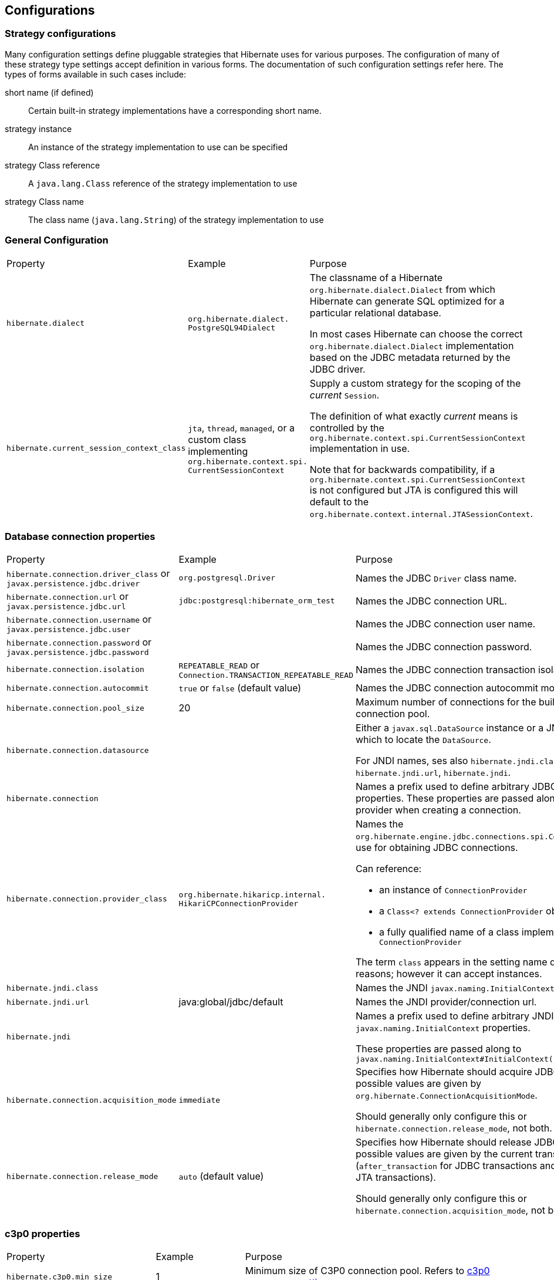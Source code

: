 [[configurations]]
== Configurations

[[configurations-strategy]]
=== Strategy configurations

Many configuration settings define pluggable strategies that Hibernate uses for various purposes.
The configuration of many of these strategy type settings accept definition in various forms.
The documentation of such configuration settings refer here.
The types of forms available in such cases include:

short name (if defined)::
  Certain built-in strategy implementations have a corresponding short name.
strategy instance::
  An instance of the strategy implementation to use can be specified
strategy Class reference::
  A `java.lang.Class` reference of the strategy implementation to use
strategy Class name::
  The class name (`java.lang.String`) of the strategy implementation to use

[[configurations-general]]
=== General Configuration

[width="100%",cols="20%,20%,60%",]
|===================================================================================================================================================================================================================================================================
|Property |Example |Purpose
|`hibernate.dialect` | `org.hibernate.dialect.
PostgreSQL94Dialect` |
The classname of a Hibernate `org.hibernate.dialect.Dialect` from which Hibernate can generate SQL optimized for a particular relational database.

In most cases Hibernate can choose the correct `org.hibernate.dialect.Dialect` implementation based on the JDBC metadata returned by the JDBC driver.

|`hibernate.current_session_context_class` |`jta`, `thread`, `managed`, or a custom class implementing `org.hibernate.context.spi.
CurrentSessionContext` |

Supply a custom strategy for the scoping of the _current_ `Session`.

The definition of what exactly _current_ means is controlled by the `org.hibernate.context.spi.CurrentSessionContext` implementation in use.

Note that for backwards compatibility, if a `org.hibernate.context.spi.CurrentSessionContext` is not configured but JTA is configured this will default to the `org.hibernate.context.internal.JTASessionContext`.

|===================================================================================================================================================================================================================================================================

[[configurations-database-connection]]
=== Database connection properties

[width="100%",cols="20%,20%,60%",]
|===================================================================================================================================================================================================================================
|Property |Example |Purpose
|`hibernate.connection.driver_class` or `javax.persistence.jdbc.driver` | `org.postgresql.Driver` | Names the JDBC `Driver` class name.
|`hibernate.connection.url` or `javax.persistence.jdbc.url` | `jdbc:postgresql:hibernate_orm_test` | Names the JDBC connection URL.
|`hibernate.connection.username` or `javax.persistence.jdbc.user` | | Names the JDBC connection user name.
|`hibernate.connection.password` or `javax.persistence.jdbc.password` | | Names the JDBC connection password.
|`hibernate.connection.isolation` | `REPEATABLE_READ` or
`Connection.TRANSACTION_REPEATABLE_READ` | Names the JDBC connection transaction isolation level.
|`hibernate.connection.autocommit` | `true` or `false` (default value) | Names the JDBC connection autocommit mode.
|`hibernate.connection.pool_size` | 20 | Maximum number of connections for the built-in Hibernate connection pool.
|`hibernate.connection.datasource` | |

Either a `javax.sql.DataSource` instance or a JNDI name under which to locate the `DataSource`.

For JNDI names, ses also `hibernate.jndi.class`, `hibernate.jndi.url`, `hibernate.jndi`.

|`hibernate.connection` | | Names a prefix used to define arbitrary JDBC connection properties. These properties are passed along to the JDBC provider when creating a connection.
|`hibernate.connection.provider_class` | `org.hibernate.hikaricp.internal.
HikariCPConnectionProvider` a|

Names the `org.hibernate.engine.jdbc.connections.spi.ConnectionProvider` to use for obtaining JDBC connections.

Can reference:

* an instance of `ConnectionProvider`
* a `Class<? extends ConnectionProvider` object reference
* a fully qualified name of a class implementing `ConnectionProvider`

The term `class` appears in the setting name due to legacy reasons; however it can accept instances.

|`hibernate.jndi.class` | | Names the JNDI `javax.naming.InitialContext` class.
|`hibernate.jndi.url` | java:global/jdbc/default | Names the JNDI provider/connection url.
|`hibernate.jndi` | |

Names a prefix used to define arbitrary JNDI `javax.naming.InitialContext` properties.

These properties are passed along to `javax.naming.InitialContext#InitialContext(java.util.Hashtable)`

|`hibernate.connection.acquisition_mode` | `immediate` |

Specifies how Hibernate should acquire JDBC connections. The possible values are given by `org.hibernate.ConnectionAcquisitionMode`.

Should generally only configure this or `hibernate.connection.release_mode`, not both.

|`hibernate.connection.release_mode` | `auto` (default value) |

Specifies how Hibernate should release JDBC connections. The possible values are given by the current transaction mode (`after_transaction` for JDBC transactions and `after_statement` for JTA transactions).

Should generally only configure this or `hibernate.connection.acquisition_mode`, not both.

|===================================================================================================================================================================================================================================

[[configurations-c3p0]]
=== c3p0 properties

[width="100%",cols="20%,20%,60%",]
|===================================================================================================================================================================================================================================
|Property |Example |Purpose
|`hibernate.c3p0.min_size` | 1 | Minimum size of C3P0 connection pool. Refers to http://www.mchange.com/projects/c3p0/#minPoolSize[c3p0 `minPoolSize` setting].
|`hibernate.c3p0.max_size` | 5 | Maximum size of C3P0 connection pool. Refers to http://www.mchange.com/projects/c3p0/#maxPoolSize[c3p0 `maxPoolSize` setting].
|`hibernate.c3p0.timeout` | 30 | Maximum idle time for C3P0 connection pool. Refers to http://www.mchange.com/projects/c3p0/#maxIdleTime[c3p0 `maxIdleTime` setting].
|`hibernate.c3p0.max_statements` | 5 | Maximum size of C3P0 statement cache. Refers to http://www.mchange.com/projects/c3p0/#maxStatements[c3p0 `maxStatements` setting].
|`hibernate.c3p0.acquire_increment` | 2 | Number of connections acquired at a time when there's no connection available in the pool. Refers to http://www.mchange.com/projects/c3p0/#acquireIncrement[c3p0 `acquireIncrement` setting].
|`hibernate.c3p0.idle_test_period` | 5 | Idle time before a C3P0 pooled connection is validated. Refers to http://www.mchange.com/projects/c3p0/#idleConnectionTestPeriod[c3p0 `idleConnectionTestPeriod` setting].
|`hibernate.c3p0` | | A setting prefix used to indicate additional c3p0 properties that need to be passed to the underlying c3p0 connection pool.
|===================================================================================================================================================================================================================================

[[configurations-mapping]]
=== Mapping Properties

[width="100%",cols="20%,20%,60%",]
|===================================================================================================================================================================================================================================
|Property |Example |Purpose
3+|Table qualifying options
|`hibernate.default_schema` |A schema name |Qualify unqualified table names with the given schema or tablespace in generated SQL.
|`hibernate.default_catalog` |A catalog name |Qualifies unqualified table names with the given catalog in generated SQL.

A setting to control whether to `org.hibernate.engine.internal.StatisticalLoggingSessionEventListener` is enabled on all `Sessions` (unless explicitly disabled for a given `Session`).
The default value of this setting is determined by the value for `hibernate.generate_statistics`, meaning that if collection of statistics is enabled logging of Session metrics is enabled by default too.

3+|Identifier options
|`hibernate.id.new_generator_mappings` |`true` (default value) or `false` |

Setting which indicates whether or not the new `org.hibernate.id.IdentifierGenerator` are used for `AUTO`, `TABLE` and `SEQUENCE`.

Existing applications may want to disable this (set it `false`) for upgrade compatibility from 3.x and 4.x to 5.x.

|`hibernate.use_identifier_rollback` |`true` or `false` (default value) |If true, generated identifier properties are reset to default values when objects are deleted.
|`hibernate.id.optimizer.pooled.preferred` |`none`, `hilo`, `legacy-hilo`, `pooled` (default value), `pooled-lo`, `pooled-lotl` or a fully-qualified name of the `org.hibernate.id.enhanced.Optimizer` implementation |

When a generator specified an increment-size and an optimizer was not explicitly specified, which of the _pooled_ optimizers should be preferred?

3+|Quoting options
|`hibernate.globally_quoted_identifiers` |`true` or `false` (default value) |Should all database identifiers be quoted.
|`hibernate.globally_quoted_identifiers_skip_column_definitions` |`true` or `false` (default value) |

Assuming `hibernate.globally_quoted_identifiers` is `true`, this allows the global quoting to skip column-definitions as defined by `javax.persistence.Column`,
`javax.persistence.JoinColumn`, etc, and while it avoids column-definitions being quoted due to global quoting, they can still be explicitly quoted in the annotation/xml mappings.

|`hibernate.auto_quote_keyword` |`true` or `false` (default value) |Specifies whether to automatically quote any names that are deemed keywords.

3+|Discriminator options
|`hibernate.discriminator.implicit_for_joined` |`true` or `false` (default value) |

The legacy behavior of Hibernate is to not use discriminators for joined inheritance (Hibernate does not need the discriminator).
However, some JPA providers do need the discriminator for handling joined inheritance so, in the interest of portability, this capability has been added to Hibernate too.

However, we want to make sure that legacy applications continue to work as well, which puts us in a bind in terms of how to handle _implicit_ discriminator mappings.
The solution is to assume that the absence of discriminator metadata means to follow the legacy behavior _unless_ this setting is enabled.

With this setting enabled, Hibernate will interpret the absence of discriminator metadata as an indication to use the JPA-defined defaults for these absent annotations.

See Hibernate Jira issue https://hibernate.atlassian.net/browse/HHH-6911[HHH-6911] for additional background info.

|`hibernate.discriminator.ignore_explicit_for_joined` |`true` or `false` (default value) |

The legacy behavior of Hibernate is to not use discriminators for joined inheritance (Hibernate does not need the discriminator).
However, some JPA providers do need the discriminator for handling joined inheritance so, in the interest of portability, this capability has been added to Hibernate too.

Existing applications rely (implicitly or explicitly) on Hibernate ignoring any `DiscriminatorColumn` declarations on joined inheritance hierarchies.
This setting allows these applications to maintain the legacy behavior of `DiscriminatorColumn` annotations being ignored when paired with joined inheritance.

See Hibernate Jira issue https://hibernate.atlassian.net/browse/HHH-6911[HHH-6911] for additional background info.

3+|Naming strategies
|`hibernate.implicit_naming_strategy` |`default` (default value), `jpa`, `legacy-jpa`, `legacy-hbm`, `component-path` a|

Used to specify the `org.hibernate.boot.model.naming.ImplicitNamingStrategy` class to use.
The following short names are defined for this setting:

`default`:: Uses the `org.hibernate.boot.model.naming.ImplicitNamingStrategyJpaCompliantImpl`
`jpa`:: Uses the `org.hibernate.boot.model.naming.ImplicitNamingStrategyJpaCompliantImpl`
`legacy-jpa`:: Uses the `org.hibernate.boot.model.naming.ImplicitNamingStrategyLegacyJpaImpl`
`legacy-hbm`:: Uses the `org.hibernate.boot.model.naming.ImplicitNamingStrategyLegacyHbmImpl`
`component-path`:: Uses the `org.hibernate.boot.model.naming.ImplicitNamingStrategyComponentPathImpl`

If this property happens to be empty, the fallback is to use `default` strategy.

|`hibernate.physical_naming_strategy` | `org.hibernate.boot.model.naming.
PhysicalNamingStrategyStandardImpl` (default value) | Used to specify the `org.hibernate.boot.model.naming.PhysicalNamingStrategy` class to use.
3+|Metadata scanning options
|`hibernate.archive.scanner` | a|

Pass an implementation of `org.hibernate.boot.archive.scan.spi.Scanner`.
By default, `org.hibernate.boot.archive.scan.internal.StandardScanner` is used.

Accepts either:

* an actual `Scanner` instance
* a reference to a Class that implements `Scanner`
* a fully qualified name of a Class that implements `Scanner`

|`hibernate.archive.interpreter` | a|

Pass `org.hibernate.boot.archive.spi.ArchiveDescriptorFactory` to use in the scanning process.

Accepts either:

* an actual `ArchiveDescriptorFactory` instance
* a reference to a Class that implements `ArchiveDescriptorFactory`
* a fully qualified name of a Class that implements `ArchiveDescriptorFactory`

See information on `org.hibernate.boot.archive.scan.spi.Scanner` about expected constructor forms.

|`hibernate.archive.autodetection` | `hbm,class` (default value) a|

Identifies a comma-separate list of values indicating the mapping types we should auto-detect during scanning.

Allowable values include:

`class`:: scan classes (e.g. `.class`) to extract entity mapping metadata
`hbm`:: scan `hbm` mapping files (e.g. `hbm.xml`) to extract entity mapping metadata

By default both HBM, annotations, and JPA XML mappings are scanned.

When using JPA, to disable the automatic scanning of all entity classes, the `exclude-unlisted-classes` `persistence.xml` element must be set to false.

|`hibernate.mapping.precedence` | `hbm,class` (default value)  |

Used to specify the order in which metadata sources should be processed.
Value is a delimited-list whose elements are defined by `org.hibernate.cfg.MetadataSourceType`.

Default is `hbm,class"`, therefore `hbm.xml` files are processed first, followed by annotations (combined with `orm.xml` mappings).

When using JPA, the XML mapping overrides a conflicting annotation mapping that targets the same entity attribute.

3+|JDBC-related options
|`hibernate.use_nationalized_character_data` |`true` or `false` (default value) |Enable nationalized character support on all string / clob based attribute ( string, char, clob, text etc ).
|`hibernate.jdbc.lob.non_contextual_creation` |`true` or `false` (default value) |Should we not use contextual LOB creation (aka based on `java.sql.Connection#createBlob()` et al)? The default value for HANA, H2, and PostgreSQL is `true`.
|`hibernate.jdbc.time_zone` | A `java.util.TimeZone`, a `java.time.ZoneId` or a `String` representation of a `ZoneId` |Unless specified, the JDBC Driver uses the default JVM time zone. If a different time zone is configured via this setting, the JDBC https://docs.oracle.com/javase/8/docs/api/java/sql/PreparedStatement.html#setTimestamp-int-java.sql.Timestamp-java.util.Calendar-[PreparedStatement#setTimestamp] is going to use a `Calendar` instance according to the specified time zone.

3+|Bean Validation options
|`javax.persistence.validation.factory` |`javax.validation.ValidationFactory` implementation | Specify the  `javax.validation.ValidationFactory` implementation to use for Bean Validation.
|`hibernate.check_nullability` |`true` or `false` |

Enable nullability checking. Raises an exception if a property marked as not-null is null.

Default to `false` if Bean Validation is present in the classpath and Hibernate Annotations is used, `true` otherwise.

3+|Misc options
|`hibernate.create_empty_composites.enabled` |`true` or `false` (default value) | Enable instantiation of composite/embeddable objects when all of its attribute values are `null`. The default (and historical) behavior is that a `null` reference will be used to represent the composite when all of its attributes are `null`.
|`hibernate.entity_dirtiness_strategy` | fully-qualified class name or an actual `CustomEntityDirtinessStrategy` instance | Setting to identify a `org.hibernate.CustomEntityDirtinessStrategy` to use.
|`hibernate.default_entity_mode` |`pojo` (default value) or `dynamic-map` |Default `EntityMode` for entity representation for all sessions opened from this `SessionFactory`, defaults to `pojo`.
|===================================================================================================================================================================================================================================

[[configurations-bytecode-enhancement]]
=== Bytecode Enhancement Properties

[width="100%",cols="20%,20%,60%",]
|===================================================================================================================================================================================================================================
|Property |Example |Purpose
|`hibernate.enhancer.enableDirtyTracking`| `true` or `false` (default value) | Enable dirty tracking feature in runtime bytecode enhancement.
|`hibernate.enhancer.enableLazyInitialization`| `true` or `false` (default value) | Enable lazy loading feature in runtime bytecode enhancement. This way, even basic types (e.g. `@Basic(fetch = FetchType.LAZY`)) can be fetched lazily.
|`hibernate.enhancer.enableAssociationManagement`| `true` or `false` (default value) | Enable association management feature in runtime bytecode enhancement which automatically synchronizes a bidirectional association when only one side is changed.
|`hibernate.bytecode.provider` |`javassist` (default value) | The `org.hibernate.bytecode.spi.BytecodeProvider` built-in implementation flavor. Currently, only `javassist` is supported.
|`hibernate.bytecode.use_reflection_optimizer`| `true` or `false` (default value) | Should we use reflection optimization? The reflection optimizer implements the `org.hibernate.bytecode.spi.ReflectionOptimizer` interface and improves entity instantiation and property getter/setter calls.
|===================================================================================================================================================================================================================================

[[configurations-query]]
=== Query settings

[width="100%",cols="20%,20%,60%",]
|===================================================================================================================================================================================================================================
|Property |Example |Purpose
|`hibernate.query.plan_cache_max_size` | `2048` (default value)  a|

The maximum number of entries including:

* `org.hibernate.engine.query.spi.HQLQueryPlan`
* `org.hibernate.engine.query.spi.FilterQueryPlan`
* `org.hibernate.engine.query.spi.NativeSQLQueryPlan`

maintained by `org.hibernate.engine.query.spi.QueryPlanCache`.

|`hibernate.query.plan_parameter_metadata_max_size` | `128` (default value) | The maximum number of strong references associated with `ParameterMetadata` maintained by `org.hibernate.engine.query.spi.QueryPlanCache`.
|`hibernate.order_by.default_null_ordering` |`none`, `first` or `last` |Defines precedence of null values in `ORDER BY` clause. Defaults to `none` which varies between RDBMS implementation.
|`hibernate.discriminator.force_in_select` |`true` or `false` (default value) | For entities which do not explicitly say, should we force discriminators into SQL selects?
|`hibernate.query.substitutions` | `true=1,false=0` |A comma-separated list of token substitutions to use when translating a Hibernate query to SQL.
|`hibernate.query.factory_class` |`org.hibernate.hql.internal.ast.
ASTQueryTranslatorFactory` (default value) or `org.hibernate.hql.internal.classic.
ClassicQueryTranslatorFactory` |Chooses the HQL parser implementation.

|`hibernate.query.jpaql_strict_compliance` |`true` or `false` (default value) |Map from tokens in Hibernate queries to SQL tokens, such as function or literal names.

Should we strictly adhere to JPA Query Language (JPQL) syntax, or more broadly support all of Hibernate's superset (HQL)?

Setting this to `true` may cause valid HQL to throw an exception because it violates the JPQL subset.

|`hibernate.query.startup_check` | `true` (default value) or `false` |Should named queries be checked during startup?
|`hibernate.hql.bulk_id_strategy` | A fully-qualified class name, an instance, or a `Class` object reference |Provide a custom `org.hibernate.hql.spi.id.MultiTableBulkIdStrategy` implementation for handling multi-table bulk HQL operations.
|`hibernate.proc.param_null_passing` | `true` or `false` (default value) |

Global setting for whether `null` parameter bindings should be passed to database procedure/function calls as part of `org.hibernate.procedure.ProcedureCall` handling.
Implicitly Hibernate will not pass the `null`, the intention being to allow any default argument values to be applied.

This defines a global setting, which can then be controlled per parameter via `org.hibernate.procedure.ParameterRegistration#enablePassingNulls(boolean)`

Values are `true` (pass the NULLs) or `false` (do not pass the NULLs).

|`hibernate.jdbc.log.warnings` | `true` or `false` |Enable fetching JDBC statement warning for logging. Default value is given by `org.hibernate.dialect.Dialect#isJdbcLogWarningsEnabledByDefault()`.
|`hibernate.session_factory.statement_inspector` | A fully-qualified class name, an instance, or a `Class` object reference a|

Names a `org.hibernate.resource.jdbc.spi.StatementInspector` implementation to be applied to every `Session` created by the current `SessionFactory`.

Can reference

* `StatementInspector` instance
* `StatementInspector` implementation {@link Class} reference
* `StatementInspector` implementation class name (fully-qualified class name)

|===================================================================================================================================================================================================================================

[[configurations-batch]]
=== Batching properties

[width="100%",cols="20%,20%,60%",]
|=====================================================================================================================================================================================================================================================================================================================================================================================================
|Property |Example |Purpose
|`hibernate.jdbc.batch_size` |5 |Maximum JDBC batch size. A nonzero value enables batch updates.
|`hibernate.order_inserts` |`true` or `false` (default value) |Forces Hibernate to order SQL inserts by the primary key value of the items being inserted. This preserves batching when using cascading.
|`hibernate.order_updates` |`true` or `false` (default value) |Forces Hibernate to order SQL updates by the primary key value of the items being updated. This preserves batching when using cascading and reduces the likelihood of transaction deadlocks in highly-concurrent systems.
|`hibernate.jdbc.batch_versioned_data` |`true`(default value) or `false` |
Should versioned entities be included in batching?

Set this property to `true` if your JDBC driver returns correct row counts from executeBatch(). This option is usually safe, but is disabled by default. If enabled, Hibernate uses batched DML for automatically versioned data.

|`hibernate.batch_fetch_style` |`LEGACY`(default value) |

Names the `org.hibernate.loader.BatchFetchStyle` to use.

Can specify either the `org.hibernate.loader.BatchFetchStyle` name (insensitively), or a `org.hibernate.loader.BatchFetchStyle` instance. `LEGACY}` is the default value.

|`hibernate.jdbc.batch.builder` | The fully qualified name of an `org.hibernate.engine.jdbc.batch.spi.BatchBuilder` implementation class type or an actual object instance  | Names the `org.hibernate.engine.jdbc.batch.spi.BatchBuilder` implementation to use.
|=====================================================================================================================================================================================================================================================================================================================================================================================================

[[configurations-database-fetch]]
==== Fetching properties

[width="100%",cols="20%,20%,60%",]
|=====================================================================================================================================================================================================================================================================================================================================================================================================
|Property |Example |Purpose
|`hibernate.max_fetch_depth`|A value between `0` and `3` |Sets a maximum depth for the outer join fetch tree for single-ended associations. A single-ended association is a one-to-one or many-to-one assocation. A value of `0` disables default outer join fetching.
|`hibernate.default_batch_fetch_size` |`4`,`8`, or `16` |Default size for Hibernate Batch fetching of associations (lazily fetched associations can be fetched in batches to prevent N+1 query problems).
|`hibernate.jdbc.fetch_size` |`0` or an integer |A non-zero value determines the JDBC fetch size, by calling `Statement.setFetchSize()`.
|`hibernate.jdbc.use_scrollable_resultset` |`true` or `false` |Enables Hibernate to use JDBC2 scrollable resultsets. This property is only relevant for user-supplied JDBC connections. Otherwise, Hibernate uses connection metadata.
|`hibernate.jdbc.use_streams_for_binary` |`true` or `false` (default value) |Use streams when writing or reading `binary` or `serializable` types to or from JDBC. This is a system-level property.
|`hibernate.jdbc.use_get_generated_keys` |`true` or `false` |Allows Hibernate to use JDBC3 `PreparedStatement.getGeneratedKeys()` to retrieve natively-generated keys after insert. You need the JDBC3+ driver and JRE1.4+. Disable this property if your driver has problems with the Hibernate identifier generators. By default, it tries to detect the driver capabilities from connection metadata.
|`hibernate.jdbc.wrap_result_sets` |`true` or `false` (default value) |Enable wrapping of JDBC result sets in order to speed up column name lookups for broken JDBC drivers.
|`hibernate.enable_lazy_load_no_trans` |`true` or `false` (default value) |

Initialize Lazy Proxies or Collections outside a given Transactional Persistence Context.

Although enabling this configuration can make `LazyInitializationException` go away, it's better to use a fetch plan that guarantees that all properties are properly initialised before the Session is closed.

In reality, you shouldn't probably enable this setting anyway.
|=====================================================================================================================================================================================================================================================================================================================================================================================================

[[configurations-logging]]
=== Statement logging and statistics

[width="100%",cols="20%,20%,60%",]
|===================================================================================================================================================================================================================================
|Property |Example |Purpose
3+|SQL statement logging
|`hibernate.show_sql` |`true` or `false` (default value) |Write all SQL statements to the console. This is an alternative to setting the log category `org.hibernate.SQL` to debug.
|`hibernate.format_sql` |`true` or `false` (default value) |Pretty-print the SQL in the log and console.
|`hibernate.use_sql_comments` |`true` or `false` (default value) |If true, Hibernate generates comments inside the SQL, for easier debugging.
3+|Statistics settings
|`hibernate.generate_statistics` |`true` or `false` |Causes Hibernate to collect statistics for performance tuning.
|`hibernate.session.events.log` |`true` or `false` |

A setting to control whether to `org.hibernate.engine.internal
.StatisticalLoggingSessionEventListener` is enabled on all `Sessions` (unless explicitly disabled for a given `Session`).
The default value of this setting is determined by the value for `hibernate.generate_statistics`, meaning that if statistics are enabled, then logging of Session metrics is enabled by default too.

|===================================================================================================================================================================================================================================

[[configurations-cache]]
=== Cache Properties

[width="100%",cols="20%,20%,60%",]
|==================================================================================================================================================================================================================================================================================================================
|Property |Example |Purpose
|`hibernate.cache.region.factory_class` | `org.hibernate.cache.infinispan.
InfinispanRegionFactory` |The fully-qualified name of the `RegionFactory` implementation class.
|`hibernate.cache.default_cache_concurrency_strategy` | |

Setting used to give the name of the default `org.hibernate.annotations.CacheConcurrencyStrategy` to use when either `@javax.persistence.Cacheable` or
`@org.hibernate.annotations.Cache`.  `@org.hibernate.annotations.Cache` is used to override the global setting.

|`hibernate.cache.use_minimal_puts` |`true` (default value) or `false` |Optimizes second-level cache operation to minimize writes, at the cost of more frequent reads. This is most useful for clustered caches and is enabled by default for clustered cache implementations.
|`hibernate.cache.use_query_cache` |`true` or `false` (default value) |Enables the query cache. You still need to set individual queries to be cachable.
|`hibernate.cache.use_second_level_cache` |`true` (default value) or `false` |Enable/disable the second level cache, which is enabled by default, although the default `RegionFactor` is `NoCachingRegionFactory` (meaning there is no actual caching implementation).
|`hibernate.cache.query_cache_factory` |Fully-qualified classname |A custom `org.hibernate.cache.spi.QueryCacheFactory` interface. The default is the built-in `StandardQueryCacheFactory`.
|`hibernate.cache.region_prefix` |A string |A prefix for second-level cache region names.
|`hibernate.cache.use_structured_entries` |`true` or `false` (default value) |Forces Hibernate to store data in the second-level cache in a more human-readable format.
|`hibernate.cache.auto_evict_collection_cache` |`true` or `false` (default: false) |Enables the automatic eviction of a bi-directional association's collection cache when an element in the `ManyToOne` collection is added/updated/removed without properly managing the change on the `OneToMany` side.
|`hibernate.cache.use_reference_entries` |`true` or `false` |Optimizes second-level cache operation to store immutable entities (aka "reference") which do not have associations into cache directly, this case, lots of disasseble and deep copy operations can be avoid. Default value of this property is `false`.
|`hibernate.ejb.classcache`| `hibernate.ejb.classcache
.org.hibernate.ejb.test.Item` = `read-write` |	Sets the associated entity class cache concurrency strategy for the designated region. Caching configuration should follow the following pattern `hibernate.ejb.classcache.<fully.qualified.Classname>` usage[, region] where usage is the cache strategy used and region the cache region name.
|`hibernate.ejb.collectioncache`| `hibernate.ejb.collectioncache
.org.hibernate.ejb.test.Item.distributors` = `read-write, RegionName`/> | Sets the associated collection cache concurrency strategy for the designated region. Caching configuration should follow the following pattern `hibernate.ejb.collectioncache.<fully.qualified.Classname>.<role>` usage[, region] where usage is the cache strategy used and region the cache region name
|==================================================================================================================================================================================================================================================================================================================

[[configurations-transactions]]
=== Transactions properties

[width="100%",cols="20%,20%,60%",]
|===================================================================================================================================================================================================================================
|Property |Example |Purpose
|`hibernate.transaction.jta.platform` |`JBossAS`, `BitronixJtaPlatform` |

Names the `org.hibernate.engine.transaction.jta.platform.spi.JtaPlatform` implementation to use for integrating with JTA systems.
Can reference either a `org.hibernate.engine.transaction.jta.platform.spi.JtaPlatform` instance or the name of the `org.hibernate.engine.transaction.jta.platform.spi.JtaPlatform` implementation class

|`hibernate.jta.prefer_user_transaction` |`true` or `false` (default value) |

Should we prefer using the `org.hibernate.engine.transaction.jta.platform.spi.JtaPlatform#retrieveUserTransaction` over using `org.hibernate.engine.transaction.jta.platform.spi.JtaPlatform#retrieveTransactionManager`

|`hibernate.transaction.jta.platform_resolver` | | Names the `org.hibernate.engine.transaction.jta.platform.spi.JtaPlatformResolver` implementation to use.
|`hibernate.jta.cacheTransactionManager` | `true` (default value) or `false` | A configuration value key used to indicate that it is safe to cache.
|`hibernate.jta.cacheUserTransaction` | `true` or `false` (default value) | A configuration value key used to indicate that it is safe to cache.
|`hibernate.transaction.flush_before_completion` |`true` or `false` (default value) | Causes the session be flushed during the before completion phase of the transaction. If possible, use built-in and automatic session context management instead.
|`hibernate.transaction.auto_close_session` |`true` or `false` (default value) |Causes the session to be closed during the after completion phase of the transaction. If possible, use built-in and automatic session context management instead.
|`hibernate.transaction.coordinator_class` | a|

Names the implementation of `org.hibernate.resource.transaction.spi.TransactionCoordinatorBuilder` to use for creating
`org.hibernate.resource.transaction.spi.TransactionCoordinator` instances.

Can be

* `TransactionCoordinatorBuilder` instance
* `TransactionCoordinatorBuilder` implementation `Class` reference
* `TransactionCoordinatorBuilder` implementation class name (fully-qualified name) or short name

The following short names are defined for this setting:

`jdbc`:: Manages transactions via calls to `java.sql.Connection` (default for non-JPA applications)
`jta`:: Manages transactions via JTA. See <<chapters/bootstrap/Bootstrap.adoc#bootstrap-jpa-compliant,Java EE bootstrapping>>

If a JPA application does not provide a setting for `hibernate.transaction.coordinator_class`, Hibernate will 
automatically build the proper transaction coordinator based on the transaction type for the persistence unit.

If a non-JPA application does not provide a setting for `hibernate.transaction.coordinator_class`, Hibernate 
will use `jdbc` as the default. This default will cause problems if the application actually uses JTA-based transactions.
A non-JPA application that uses JTA-based transactions should explicitly set `hibernate.transaction.coordinator_class=jta` 
or provide a custom `org.hibernate.resource.transaction.TransactionCoordinatorBuilder` that builds a 
`org.hibernate.resource.transaction.TransactionCoordinator` that properly coordinates with JTA-based transactions. 

|`hibernate.jta.track_by_thread` | `true` (default value) or `false` |

A transaction can be rolled back by another thread ("tracking by thread") and not the original application.
Examples of this include a JTA transaction timeout handled by a background reaper thread.

The ability to handle this situation requires checking the Thread ID every time Session is called, so enabling this can certainly have a performance impact.
|===================================================================================================================================================================================================================================

[[configurations-multi-tenancy]]
=== Multi-tenancy settings

[width="100%",cols="20%,20%,60%",]
|===================================================================================================================================================================================================================================
|Property |Example |Purpose
|`hibernate.multiTenancy` | `NONE` (default value), `SCHEMA`, `DATABASE`, and `DISCRIMINATOR` (not implemented yet)  | The multi-tenancy strategy in use.
|`hibernate.multi_tenant_connection_provider` | `true` or `false` (default value) | Names a `org.hibernate.engine.jdbc.connections.spi.MultiTenantConnectionProvider` implementation to use. As `MultiTenantConnectionProvider` is also a service, can be configured directly through the `org.hibernate.boot.registry.StandardServiceRegistryBuilder`.
|`hibernate.tenant_identifier_resolver` | a|

Names a `org.hibernate.context.spi.CurrentTenantIdentifierResolver` implementation to resolve the resolve the current tenant identifier so that calling `SessionFactory#openSession()` would get a `Session` that's connected to the right tenant.

Can be:

* `CurrentTenantIdentifierResolver` instance
* `CurrentTenantIdentifierResolver` implementation `Class` object reference
* `CurrentTenantIdentifierResolver` implementation class name

|===================================================================================================================================================================================================================================

[[configurations-hbmddl]]
=== Automatic schema generation

[width="100%",cols="20%,20%,60%",]
|===================================================================================================================================================================================================================================
|Property |Example |Purpose
|`hibernate.hbm2ddl.auto` |`none` (default value), `create-only`, `drop`, `create`, `create-drop`, `validate`, and `update` a|

Setting to perform `SchemaManagementTool` actions automatically as part of the `SessionFactory` lifecycle.
Valid options are defined by the `externalHbm2ddlName` value of the `org.hibernate.tool.schema.Action` enum:

`none`:: No action will be performed.
`create-only`:: Database creation will be generated.
`drop`:: Database dropping will be generated.
`create`:: Database dropping will be generated followed by database creation.
`create-drop`:: Drop the schema and recreate it on SessionFactory startup.  Additionally, drop the schema on SessionFactory shutdown.
`validate`:: Validate the database schema
`update`:: Update the database schema

|`javax.persistence.schema-generation.database.action` |`none` (default value), `create-only`, `drop`, `create`, `create-drop`, `validate`, and `update` a|

Setting to perform `SchemaManagementTool` actions automatically as part of the `SessionFactory` lifecycle.
Valid options are defined by the `externalJpaName` value of the `org.hibernate.tool.schema.Action` enum:

`none`:: No action will be performed.
`create`:: Database creation will be generated.
`drop`:: Database dropping will be generated.
`drop-and-create`:: Database dropping will be generated followed by database creation.

|`javax.persistence.schema-generation.scripts.action` |`none` (default value), `create-only`, `drop`, `create`, `create-drop`, `validate`, and `update` a|

Setting to perform `SchemaManagementTool` actions writing the commands into a DDL script file.
Valid options are defined by the `externalJpaName` value of the `org.hibernate.tool.schema.Action` enum:

`none`:: No action will be performed.
`create`:: Database creation will be generated.
`drop`:: Database dropping will be generated.
`drop-and-create`:: Database dropping will be generated followed by database creation.

|`javax.persistence.schema-generation-connection` | |Allows passing a specific `java.sql.Connection` instance to be used by `SchemaManagementTool`
|`javax.persistence.database-product-name` | |

Specifies the name of the database provider in cases where a Connection to the underlying database is not available (aka, mainly in generating scripts).
In such cases, a value for this setting _must_ be specified.

The value of this setting is expected to match the value returned by `java.sql.DatabaseMetaData#getDatabaseProductName()` for the target database.

Additionally, specifying `javax.persistence.database-major-version` and/or `javax.persistence.database-minor-version` may be required to understand exactly how to generate the required schema commands.

|`javax.persistence.database-major-version` | |

Specifies the major version of the underlying database, as would be returned by `java.sql.DatabaseMetaData#getDatabaseMajorVersion` for the target database.

This value is used to help more precisely determine how to perform schema generation tasks for the underlying database in cases where `javax.persistence.database-product-name` does not provide enough distinction.

|`javax.persistence.database-minor-version` | |

Specifies the minor version of the underlying database, as would be returned by `java.sql.DatabaseMetaData#getDatabaseMinorVersion` for the target database.

This value is used to help more precisely determine how to perform schema generation tasks for the underlying database in cases where `javax.persistence.database-product-name` and `javax.persistence.database-major-version` does not provide enough distinction.

|`javax.persistence.schema-generation.create-source` | a|

Specifies whether schema generation commands for schema creation are to be determine based on object/relational mapping metadata, DDL scripts, or a combination of the two.
See `org.hibernate.tool.schema.SourceType` for valid set of values.

If no value is specified, a default is assumed as follows:

* if source scripts are specified (per `javax.persistence.schema-generation.create-script-source`), then `scripts` is assumed
* otherwise, `metadata` is assumed

|`javax.persistence.schema-generation.drop-source` | a|

Specifies whether schema generation commands for schema dropping are to be determine based on object/relational mapping metadata, DDL scripts, or a combination of the two.
See `org.hibernate.tool.schema.SourceType` for valid set of values.

If no value is specified, a default is assumed as follows:

* if source scripts are specified (per `javax.persistence.schema-generation.create-script-source`), then `scripts` is assumed
* otherwise, `metadata` is assumed

|`javax.persistence.schema-generation.create-script-source` | |

Specifies the `create` script file as either a `java.io.Reader` configured for reading of the DDL script file or a string designating a file `java.net.URL` for the DDL script.

Hibernate historically also accepted `hibernate.hbm2ddl.import_files` for a similar purpose, but `javax.persistence.schema-generation.create-script-source` should be preferred over `hibernate.hbm2ddl.import_files`.

|`javax.persistence.schema-generation.drop-script-source` | | Specifies the `drop` script file as either a `java.io.Reader` configured for reading of the DDL script file or a string designating a file `java.net.URL` for the DDL script.
|`javax.persistence.schema-generation.scripts.create-target` | |For cases where the `javax.persistence.schema-generation.scripts.action` value indicates that schema creation commands should be written to DDL script file, `javax.persistence.schema-generation.scripts.create-target` specifies either a `java.io.Writer` configured for output of the DDL script or a string specifying the file URL for the DDL script.
|`javax.persistence.schema-generation.scripts.drop-target` | |For cases where the `javax.persistence.schema-generation.scripts.action` value indicates that schema dropping commands should be written to DDL script file, `javax.persistence.schema-generation.scripts.drop-target` specifies either a `java.io.Writer` configured for output of the DDL script or a string specifying the file URL for the DDL script.
|`javax.persistence.hibernate.hbm2ddl.import_files` | `import.sql` (default value) a|

Comma-separated names of the optional files containing SQL DML statements executed during the `SessionFactory` creation.
File order matters, the statements of a give file are executed before the statements of the following one.

These statements are only executed if the schema is created, meaning that `hibernate.hbm2ddl.auto` is set to `create`, `create-drop`, or `update`.
`javax.persistence.schema-generation.create-script-source` / `javax.persistence.schema-generation.drop-script-source` should be preferred.

|`javax.persistence.sql-load-script-source` | |

JPA variant of `hibernate.hbm2ddl.import_files`. Specifies a `java.io.Reader` configured for reading of the SQL load script or a string designating the file `java.net.URL` for the SQL load script.
A "SQL load script" is a script that performs some database initialization (INSERT, etc).

|`hibernate.hbm2ddl.import_files_sql_extractor` | |

Reference to the `org.hibernate.tool.hbm2ddl.ImportSqlCommandExtractor` implementation class to use for parsing source/import files as defined by `javax.persistence.schema-generation.create-script-source`,
`javax.persistence.schema-generation.drop-script-source` or `hibernate.hbm2ddl.import_files`.

Reference may refer to an instance, a Class implementing `ImportSqlCommandExtractor` of the fully-qualified name of the `ImportSqlCommandExtractor` implementation.
If the fully-qualified name is given, the implementation must provide a no-arg constructor.

The default value is `org.hibernate.tool.hbm2ddl.SingleLineSqlCommandExtractor`.

|`hibernate.hbm2dll.create_namespaces` | `true` or `false` (default value) |Specifies whether to automatically create also the database schema/catalog.
|`javax.persistence.create-database-schemas` | `true` or `false` (default value) |

The JPA variant of `hibernate.hbm2dll.create_namespaces`. Specifies whether the persistence provider is to create the database schema(s) in addition to creating database objects (tables, sequences, constraints, etc).
The value of this boolean property should be set to `true` if the persistence provider is to create schemas in the database or to generate DDL that contains "CREATE SCHEMA" commands.
If this property is not supplied (or is explicitly `false`), the provider should not attempt to create database schemas.

|`hibernate.hbm2ddl.schema_filter_provider` | |

Used to specify the `org.hibernate.tool.schema.spi.SchemaFilterProvider` to be used by `create`, `drop`, `migrate`, and `validate` operations on the database schema.
`SchemaFilterProvider` provides filters that can be used to limit the scope of these operations to specific namespaces, tables and sequences. All objects are included by default.

|`hibernate.hbm2ddl.jdbc_metadata_extraction_strategy` |`grouped` (default value) or `individually` a|

Setting to choose the strategy used to access the JDBC Metadata.
Valid options are defined by the `strategy` value of the `org.hibernate.tool.schema.JdbcMetadaAccessStrategy` enum:

`grouped`:: `org.hibernate.tool.schema.spi.SchemaMigrator` and `org.hibernate.tool.schema.spi.SchemaValidator` execute a single `java.sql.DatabaseMetaData#getTables(String, String, String, String[])` call to retrieve all the database table in order to determine if all the `javax.persistence.Entity` have a corresponding mapped database tables.
`individually`:: `org.hibernate.tool.schema.spi.SchemaMigrator` and `org.hibernate.tool.schema.spi.SchemaValidator` execute one `java.sql.DatabaseMetaData#getTables(String, String, String, String[])` call for each `javax.persistence.Entity` in order to determine if a corresponding database table exists.

|`hibernate.hbm2ddl.delimiter` | `;` |Identifies the delimiter to use to separate schema management statements in script outputs.

|`hibernate.schema_management_tool` |A schema name |Used to specify the `org.hibernate.tool.schema.spi.SchemaManagementTool` to use for performing schema management. The default is to use `org.hibernate.tool.schema.internal.HibernateSchemaManagementTool`
|`hibernate.synonyms` |`true` or `false` (default value) |If enabled, allows schema update and validation to support synonyms. Due to the possibility that this would return duplicate tables (especially in Oracle), this is disabled by default.
|`hibernate.hbm2dll.extra_physical_table_types` |`BASE TABLE` |Identifies a comma-separated list of values to specify extra table types, other than the default `TABLE` value, to recognize as defining a physical table by schema update, creation and validation.
|`hibernate.schema_update.unique_constraint_strategy` |`DROP_RECREATE_QUIETLY`, `RECREATE_QUIETLY`, `SKIP` a|

Unique columns and unique keys both use unique constraints in most dialects.
`SchemaUpdate` needs to create these constraints, but DBs support for finding existing constraints is extremely inconsistent.
Further, non-explicitly-named unique constraints use randomly generated characters.

Therefore, the `org.hibernate.tool.hbm2ddl.UniqueConstraintSchemaUpdateStrategy` offers the following options:

`DROP_RECREATE_QUIETLY`:: Default option.
	Attempt to drop, then (re-)create each unique constraint. Ignore any exceptions being thrown.
`RECREATE_QUIETLY`::
	Attempts to (re-)create unique constraints, ignoring exceptions thrown if the constraint already existed
`SKIP`::
	Does not attempt to create unique constraints on a schema update.
|`hibernate.hbm2ddl.charset_name` |`Charset.defaultCharset()` |Defines the charset (encoding) used for all input/output schema generation resources. By default, Hibernate uses the default charset given by `Charset.defaultCharset()`. This configuration property allows you to override the default JVM setting so that you can specify which encoding is used when reading and writing schema generation resources (e.g. File, URL).

|===================================================================================================================================================================================================================================

[[configurations-exception-handling]]
=== Exception handling

[width="100%",cols="20%,20%,60%",]
|===================================================================================================================================================================================================================================
|Property |Example |Purpose
|`hibernate.jdbc.sql_exception_converter` | Fully-qualified name of class implementing `SQLExceptionConverter` |The `org.hibernate.exception.spi.SQLExceptionConverter` to use for converting `SQLExceptions` to Hibernate's `JDBCException` hierarchy. The default is to use the configured `org.hibernate.dialect.Dialect`'s preferred `SQLExceptionConverter`.
|===================================================================================================================================================================================================================================

[[configurations-session-events]]
=== Session events

[width="100%",cols="20%,20%,60%",]
|===========================================================================================================================
|Property |Example |Purpose
|`hibernate.session.events.auto` | | Fully qualified class name implementing the `SessionEventListener` interface.
|`hibernate.session_factory.interceptor` or `hibernate.ejb.interceptor` | `org.hibernate.EmptyInterceptor` (default value)  a|

Names a `org.hibernate.Interceptor` implementation to be applied to every `Session` created by the current `org.hibernate.SessionFactory`

Can reference:

* `Interceptor` instance
* `Interceptor` implementation `Class` object reference
* `Interceptor` implementation class name

|`hibernate.ejb.interceptor.session_scoped` | fully-qualified class name or class reference | An optional Hibernate interceptor.

The interceptor instance is specific to a given Session instance (and hence is not thread-safe) has to implement `org.hibernate.Interceptor` and have a no-arg constructor.

This property can not be combined with `hibernate.ejb.interceptor`.
|`hibernate.ejb.session_factory_observer` | fully-qualified class name or class reference | Specifies a `SessionFactoryObserver` to be applied to the SessionFactory. The class must have a no-arg constructor.
|`hibernate.ejb.event` | `hibernate.ejb.event.pre-load` = `com.acme.SecurityListener,com.acme.AuditListener` | Event listener list for a given event type. The list of event listeners is a comma separated fully qualified class name list.
|===========================================================================================================================

[[configurations-jmx]]
=== JMX settings

[width="100%",cols="20%,20%,60%",]
|===================================================================================================================================================================================================================================
|Property |Example |Purpose
|`hibernate.jmx.enabled` | `true` or `false` (default value) | Enable JMX.
|`hibernate.jmx.usePlatformServer` | `true` or `false` (default value) | Uses the platform MBeanServer as returned by `ManagementFactory#getPlatformMBeanServer()`.
|`hibernate.jmx.agentId` | | The agent identifier of the associated `MBeanServer`.
|`hibernate.jmx.defaultDomain` | | The domain name of the associated `MBeanServer`.
|`hibernate.jmx.sessionFactoryName` | | The `SessionFactory` name appended to the object name the Manageable Bean is registered with. If null, the `hibernate.session_factory_name` configuration value is used.
|`org.hibernate.core | | The default object domain appended to the object name the Manageable Bean is registered with.
|===================================================================================================================================================================================================================================

[[configurations-jacc]]
=== JACC settings

[width="100%",cols="20%,20%,60%",]
|===================================================================================================================================================================================================================================
|Property |Example |Purpose
|`hibernate.jacc.enabled` | `true` or `false` (default value)  | Is JACC enabled?
|`hibernate.jacc` | `hibernate.jacc.allowed.org.jboss.ejb3.test.jacc.AllEntity` | The property name defines the role (e.g. `allowed`) and the entity class name (e.g. `org.jboss.ejb3.test.jacc.AllEntity`), while the property value defines the authorized actions (e.g. `insert,update,read`).
|`hibernate.jacc_context_id` | | A String identifying the policy context whose PolicyConfiguration interface is to be returned. The value passed to this parameter must not be null.
|===================================================================================================================================================================================================================================

[[configurations-misc]]
=== ClassLoaders properties

[width="100%",cols="20%,20%,60%",]
|=====================================================================================================================================================================================================================================================
|Property |Example |Purpose
|`hibernate.classLoaders` | |Used to define a `java.util.Collection<ClassLoader>` or the `ClassLoader` instance Hibernate should use for class-loading and resource-lookups.
|`hibernate.classLoader.application` | |Names the `ClassLoader` used to load user application classes.
|`hibernate.classLoader.resources` | |Names the `ClassLoader` Hibernate should use to perform resource loading.
|`hibernate.classLoader.hibernate` | |Names the `ClassLoader` responsible for loading Hibernate classes.  By default this is the `ClassLoader` that loaded this class.
|`hibernate.classLoader.environment` | |Names the `ClassLoader` used when Hibernate is unable to locates classes on the `hibernate.classLoader.application` or `hibernate.classLoader.hibernate`.
|=====================================================================================================================================================================================================================================================

[[configurations-misc]]
=== Miscellaneous properties

[width="100%",cols="20%,20%,60%",]
|=====================================================================================================================================================================================================================================================
|Property |Example |Purpose
|`hibernate.dialect_resolvers` | | Names any additional `org.hibernate.engine.jdbc.dialect.spi.DialectResolver` implementations to  register with the standard `org.hibernate.engine.jdbc.dialect.spi.DialectFactory`
|`hibernate.session_factory_name` |A JNDI name |

Setting used to name the Hibernate `SessionFactory`.
Naming the `SessionFactory` allows for it to be properly serialized across JVMs as long as the same name is used on each JVM.

If `hibernate.session_factory_name_is_jndi` is set to `true`, this is also the name under which the `SessionFactory` is bound into JNDI on startup and from which it can be obtained from JNDI.

|`hibernate.session_factory_name_is_jndi` |`true` (default value) or `false` |

Does the value defined by `hibernate.session_factory_name` represent a JNDI namespace into which the `org.hibernate.SessionFactory` should be bound and made accessible?

Defaults to `true` for backwards compatibility. Set this to `false` if naming a SessionFactory is needed for serialization purposes, but no writable JNDI context exists in the runtime environment or if the user simply does not want JNDI to be used.

|`hibernate.ejb.entitymanager_factory_name`| By default, the persistence unit name is used, otherwise a randomly generated UUID | Internally, Hibernate keeps track of all `EntityManagerFactory` instances using the `EntityManagerFactoryRegistry`. The name is used as a key to identify a given `EntityManagerFactory` reference.
|`hibernate.ejb.cfgfile`| `hibernate.cfg.xml` (default value) | XML configuration file to use to configure Hibernate.
|`hibernate.ejb.discard_pc_on_close`| `true` or `false` (default value) |

If true, the persistence context will be discarded (think `clear()` when the method is called.
Otherwise, the persistence context will stay alive till the transaction completion: all objects will remain managed, and any change will be synchronized with the database (default to false, ie wait for transaction completion).

|`hibernate.ejb.metamodel.population`| `enabled` or `disabled`, or `ignoreUnsupported` (default value) a|

Setting that indicates whether to build the JPA types.

Accepts three values:

enabled:: Do the build
disabled:: Do not do the build
ignoreUnsupported:: Do the build, but ignore any non-JPA features that would otherwise result in a failure (e.g. `@Any` annotation).

|`hibernate.jpa.static_metamodel.population` | `enabled` or `disabled`, or `skipUnsupported` (default value) a|

Setting that controls whether we seek out JPA _static metamodel_ classes and populate them.

Accepts three values:

enabled:: Do the population
disabled:: Do not do the population
skipUnsupported:: Do the population, but ignore any non-JPA features that would otherwise result in the population failing (e.g. `@Any` annotation).


|`hibernate.delay_cdi_access`| `true` or `false` (default value) | Defines delayed access to CDI `BeanManager`. Starting in 5.1 the preferred means for CDI bootstrapping is through `org.hibernate.jpa.event.spi.jpa.ExtendedBeanManager`.

|`hibernate.allow_update_outside_transaction` | `true` or `false` (default value) a|

Setting that allows to perform update operations outside of a transaction boundary.

Accepts two values:

true:: allows to flush an update out of a transaction
false:: does not allow

|`hibernate.collection_join_subquery`| `true` (default value) or `false` | Setting which indicates whether or not the new JOINS over collection tables should be rewritten to subqueries.

|`hibernate.allow_detached_instance_refresh`| `false` (default value when not JPA bootstrapped) or `false` (default value when JPA bootstrapped) | Setting that allows to call `javax.persistence.EntityManager#refresh()` (or `org.hibernate.Session#refresh()` when the `org.hibernate.Session` is obtained from a `javax.persistence.EntityManager`) on a detached instance.

|=====================================================================================================================================================================================================================================================

